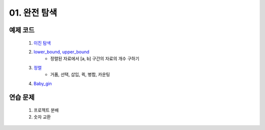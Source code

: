 ﻿========================================
01. 완전 탐색
========================================

예제 코드
============================

    #. `이진 탐색 <https://github.com/algocoding/lecture/blob/master/brute/src/BinarySearchDemo.java>`_
    #. `lower_bound, upper_bound <https://github.com/algocoding/lecture/blob/master/brute/src/BoundSearchDemo.java>`_
        - 정렬된 자료에서 [a, b] 구간의 자료의 개수 구하기
    #. `정렬 <https://github.com/algocoding/lecture/blob/master/brute/src/SortingDemo.java>`_
        - 거품, 선택, 삽입, 퀵, 병합, 카운팅
    #. `Baby_gin <https://github.com/algocoding/lecture/blob/master/brute/src/BabyGinDemo.java>`_
    
연습 문제 
============================

    #. 프로젝트 분배  
    
    #. 숫자 교환
        